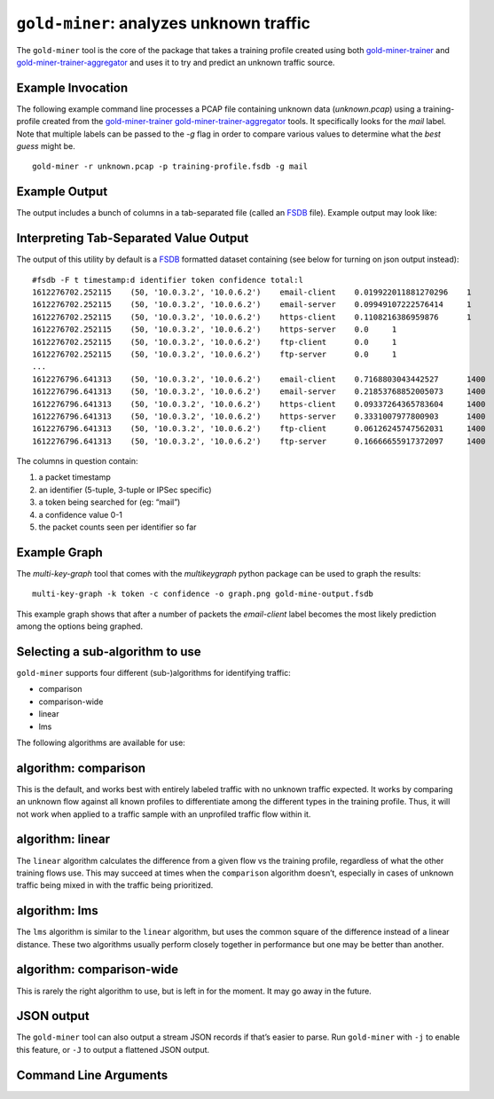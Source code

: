 ``gold-miner``: analyzes unknown traffic
-----------------------------------------------

The ``gold-miner`` tool is the core of the package that takes a
training profile created using both gold-miner-trainer_ and
gold-miner-trainer-aggregator_ and uses it to try and predict an
unknown traffic source.

.. _gold-miner-trainer: goldminertrainer.html
.. _gold-miner-trainer-aggregator: goldminertraineraggregator.html

Example Invocation
^^^^^^^^^^^^^^^^^^^^

The following example command line processes a PCAP file containing
unknown data (*unknown.pcap*) using a training-profile created from
the gold-miner-trainer_ gold-miner-trainer-aggregator_ tools.  It
specifically looks for the `mail` label.  Note that multiple labels
can be passed to the `-g` flag in order to compare various values to
determine what the *best guess* might be.

::

   gold-miner -r unknown.pcap -p training-profile.fsdb -g mail

Example Output
^^^^^^^^^^^^^^^^

The output includes a bunch of columns in a tab-separated file (called
an FSDB_ file).  Example output may look like:

Interpreting Tab-Separated Value Output
^^^^^^^^^^^^^^^^^^^^^^^^^^^^^^^^^^^^^^^

The output of this utility by default is a FSDB_ formatted dataset
containing (see below for turning on json output instead):


.. _FSDB: https://fsdb.readthedocs.io/

::

   #fsdb -F t timestamp:d identifier token confidence total:l
   1612276702.252115	(50, '10.0.3.2', '10.0.6.2')	email-client	0.019922011881270296	1
   1612276702.252115	(50, '10.0.3.2', '10.0.6.2')	email-server	0.09949107222576414	1
   1612276702.252115	(50, '10.0.3.2', '10.0.6.2')	https-client	0.1108216386959876	1
   1612276702.252115	(50, '10.0.3.2', '10.0.6.2')	https-server	0.0	1
   1612276702.252115	(50, '10.0.3.2', '10.0.6.2')	ftp-client	0.0	1
   1612276702.252115	(50, '10.0.3.2', '10.0.6.2')	ftp-server	0.0	1
   ...
   1612276796.641313	(50, '10.0.3.2', '10.0.6.2')	email-client	0.7168803043442527	1400
   1612276796.641313	(50, '10.0.3.2', '10.0.6.2')	email-server	0.21853768852005073	1400
   1612276796.641313	(50, '10.0.3.2', '10.0.6.2')	https-client	0.09337264365783604	1400
   1612276796.641313	(50, '10.0.3.2', '10.0.6.2')	https-server	0.3331007977800903	1400
   1612276796.641313	(50, '10.0.3.2', '10.0.6.2')	ftp-client	0.06126245747562031	1400
   1612276796.641313	(50, '10.0.3.2', '10.0.6.2')	ftp-server	0.16666655917372097	1400

The columns in question contain:

1. a packet timestamp
2. an identifier (5-tuple, 3-tuple or IPSec specific)
3. a token being searched for (eg: “mail”)
4. a confidence value 0-1
5. the packet counts seen per identifier so far

Example Graph
^^^^^^^^^^^^^^^^

The `multi-key-graph` tool that comes with the `multikeygraph` python
package can be used to graph the results:

::

   multi-key-graph -k token -c confidence -o graph.png gold-mine-output.fsdb

.. image:: ../tande-example/tande-example/b1f1fc5a469f926f506c1a1520b0f613f4ac2df146f4fba7b4e365bbbece6d15.test.0.png

This example graph shows that after a number of packets the
`email-client` label becomes the most likely prediction among the
options being graphed.

Selecting a sub-algorithm to use
^^^^^^^^^^^^^^^^^^^^^^^^^^^^^^^^

``gold-miner`` supports four different (sub-)algorithms for identifying
traffic:

-  comparison
-  comparison-wide
-  linear
-  lms

The following algorithms are available for use:

algorithm: comparison
^^^^^^^^^^^^^^^^^^^^^^

This is the default, and works best with entirely labeled traffic with
no unknown traffic expected. It works by comparing an unknown flow
against all known profiles to differentiate among the different types in
the training profile. Thus, it will not work when applied to a traffic
sample with an unprofiled traffic flow within it.

algorithm: linear
^^^^^^^^^^^^^^^^^^^^

The ``linear`` algorithm calculates the difference from a given flow vs
the training profile, regardless of what the other training flows use.
This may succeed at times when the ``comparison`` algorithm doesn’t,
especially in cases of unknown traffic being mixed in with the traffic
being prioritized.

algorithm: lms
^^^^^^^^^^^^^^^^^^^^^

The ``lms`` algorithm is similar to the ``linear`` algorithm, but uses
the common square of the difference instead of a linear distance. These
two algorithms usually perform closely together in performance but one
may be better than another.

algorithm: comparison-wide
^^^^^^^^^^^^^^^^^^^^^^^^^^^^^^^^^^^^^

This is rarely the right algorithm to use, but is left in for the
moment. It may go away in the future.

JSON output
^^^^^^^^^^^

The ``gold-miner`` tool can also output a stream JSON records if that’s
easier to parse. Run ``gold-miner`` with ``-j`` to enable this
feature, or ``-J`` to output a flattened JSON output.

Command Line Arguments
^^^^^^^^^^^^^^^^^^^^^^

.. sphinx_argparse_cli::
   :module: apropos.goldminer.tools.goldminer
   :func: parse_args
   :hook:
   :prog: introduction
